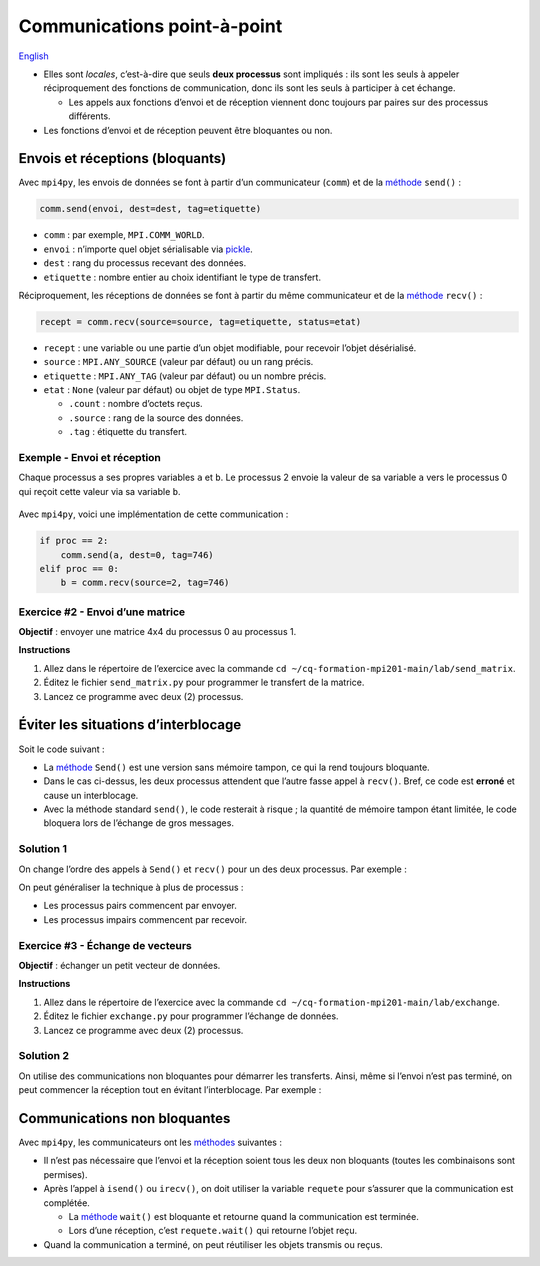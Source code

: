Communications point-à-point
============================

`English <../en/point-to-point.html>`_

- Elles sont *locales*, c’est-à-dire que seuls **deux processus** sont
  impliqués : ils sont les seuls à appeler réciproquement des fonctions de
  communication, donc ils sont les seuls à participer à cet échange.

  - Les appels aux fonctions d’envoi et de réception viennent donc toujours par
    paires sur des processus différents.

- Les fonctions d’envoi et de réception peuvent être bloquantes ou non.

Envois et réceptions (bloquants)
--------------------------------

Avec ``mpi4py``, les envois de données se font à partir d’un communicateur
(``comm``) et de la `méthode
<https://mpi4py.readthedocs.io/en/stable/reference/mpi4py.MPI.Comm.html#mpi4py.MPI.Comm.send>`__
``send()`` :

.. code-block:: python

    comm.send(envoi, dest=dest, tag=etiquette)

- ``comm`` : par exemple, ``MPI.COMM_WORLD``.
- ``envoi`` : n’importe quel objet sérialisable via `pickle
  <https://docs.python.org/3/library/pickle.html#module-pickle>`__.
- ``dest`` : rang du processus recevant des données.
- ``etiquette`` : nombre entier au choix identifiant le type de transfert.

Réciproquement, les réceptions de données se font à partir du même
communicateur et de la `méthode
<https://mpi4py.readthedocs.io/en/stable/reference/mpi4py.MPI.Comm.html#mpi4py.MPI.Comm.recv>`__
``recv()`` :

.. code-block:: python

    recept = comm.recv(source=source, tag=etiquette, status=etat)

- ``recept`` : une variable ou une partie d’un objet modifiable, pour recevoir
  l’objet désérialisé.
- ``source`` : ``MPI.ANY_SOURCE`` (valeur par défaut) ou un rang précis.
- ``etiquette`` : ``MPI.ANY_TAG`` (valeur par défaut) ou un nombre précis.
- ``etat`` : ``None`` (valeur par défaut) ou objet de type ``MPI.Status``.

  - ``.count`` : nombre d’octets reçus.
  - ``.source`` : rang de la source des données.
  - ``.tag`` : étiquette du transfert.

Exemple - Envoi et réception
''''''''''''''''''''''''''''

Chaque processus a ses propres variables ``a`` et ``b``.
Le processus 2 envoie la valeur de sa variable ``a`` vers
le processus 0 qui reçoit cette valeur via sa variable ``b``.

.. figure:: ../images/mpi_point2point_fr.svg

Avec ``mpi4py``, voici une implémentation de cette communication :

.. code-block:: python

    if proc == 2:
        comm.send(a, dest=0, tag=746)
    elif proc == 0:
        b = comm.recv(source=2, tag=746)

Exercice #2 - Envoi d’une matrice
'''''''''''''''''''''''''''''''''

**Objectif** : envoyer une matrice 4x4 du processus 0 au processus 1.

**Instructions**

#. Allez dans le répertoire de l’exercice avec la commande
   ``cd ~/cq-formation-mpi201-main/lab/send_matrix``.
#. Éditez le fichier ``send_matrix.py`` pour programmer le transfert de la
   matrice.
#. Lancez ce programme avec deux (2) processus.

Éviter les situations d’interblocage
------------------------------------

Soit le code suivant :

.. code-block:: python
    :emphasize-lines: 2,5

    if proc == 0:
        comm.Send(a, dest=2, tag=10)
        b = comm.recv(source=2, tag=11)
    elif proc == 2:
        comm.Send(b, dest=0, tag=11)
        a = comm.recv(source=0, tag=10)

- La `méthode
  <https://mpi4py.readthedocs.io/en/stable/reference/mpi4py.MPI.Comm.html#mpi4py.MPI.Comm.Send>`__
  ``Send()`` est une version sans mémoire tampon, ce qui la rend toujours
  bloquante.
- Dans le cas ci-dessus, les deux processus attendent que l’autre fasse appel
  à ``recv()``. Bref, ce code est **erroné** et cause un interblocage.
- Avec la méthode standard ``send()``, le code resterait à risque ; la
  quantité de mémoire tampon étant limitée, le code bloquera lors de l’échange
  de gros messages.

Solution 1
''''''''''

On change l’ordre des appels à ``Send()`` et ``recv()`` pour un des deux
processus. Par exemple :

.. code-block:: python
    :emphasize-lines: 5-6

    if proc == 0:
        comm.Send(a, dest=2, tag=10)
        b = comm.recv(source=2, tag=11)
    elif proc == 2:
        a = comm.recv(source=0, tag=10)
        comm.Send(b, dest=0, tag=11)

On peut généraliser la technique à plus de processus :

- Les processus pairs commencent par envoyer.
- Les processus impairs commencent par recevoir.

Exercice #3 - Échange de vecteurs
'''''''''''''''''''''''''''''''''

**Objectif** : échanger un petit vecteur de données.

**Instructions**

#. Allez dans le répertoire de l’exercice avec la commande
   ``cd ~/cq-formation-mpi201-main/lab/exchange``.
#. Éditez le fichier ``exchange.py`` pour programmer l’échange de données.
#. Lancez ce programme avec deux (2) processus.

Solution 2
''''''''''

On utilise des communications non bloquantes pour démarrer les transferts.
Ainsi, même si l’envoi n’est pas terminé, on peut commencer la réception tout
en évitant l’interblocage. Par exemple :

.. code-block:: python
    :emphasize-lines: 2,5,8

    if proc == 0:
        requete = comm.isend(a, dest=2, tag=10)
        b = comm.recv(source=2, tag=11)
    elif proc == 2:
        requete = comm.isend(b, dest=0, tag=11)
        a = comm.recv(source=0, tag=10)

    requete.wait()

Communications non bloquantes
-----------------------------

Avec ``mpi4py``, les communicateurs ont les `méthodes
<https://mpi4py.readthedocs.io/en/stable/reference/mpi4py.MPI.Comm.html>`__
suivantes :

.. code-block:: python
    :emphasize-lines: 1,4

    requete = comm.isend(envoi, dest, tag=0)
    requete.wait()

    requete = comm.irecv(source=ANY_SOURCE, tag=ANY_TAG)
    recept = requete.wait(status=None)

- Il n’est pas nécessaire que l’envoi et la réception soient tous les deux non
  bloquants (toutes les combinaisons sont permises).
- Après l’appel à ``isend()`` ou ``irecv()``, on doit utiliser la variable
  ``requete`` pour s’assurer que la communication est complétée.

  - La `méthode
    <https://mpi4py.readthedocs.io/en/stable/reference/mpi4py.MPI.Request.html#mpi4py.MPI.Request.wait>`__
    ``wait()`` est bloquante et retourne quand la communication est terminée.
  - Lors d’une réception, c’est ``requete.wait()`` qui retourne l’objet reçu.

- Quand la communication a terminé, on peut réutiliser les objets transmis ou
  reçus.
